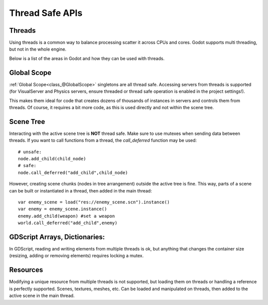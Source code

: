 .. _doc_thread_safe_apis:

Thread Safe APIs
=============

Threads
-------

Using threads is a common way to balance processing scatter it across CPUs and cores.
Godot supports multi threading, but not in the whole engine.

Below is a list of the areas in Godot and how they can be used with threads.

Global Scope
------------

:ref:`Global Scope<class_@GlobalScope>` singletons are all thread safe. Accessing servers from threads is supported (for VisualServer and Physics servers, ensure threaded or thread safe operation is enabled in the project settings!).

This makes them ideal for code that creates dozens of thousands of instances in servers and controls them from threads. Of course, it requires a bit more code, as this is used directly and not within the scene tree.

Scene Tree
----------

Interacting with the active scene tree is **NOT** thread safe. Make sure to use mutexes when sending data between threads. If you want to call functions from a thread, the *call_deferred* function may be used:

::

	# unsafe:
        node.add_child(child_node)
 	# safe:
	node.call_deferred("add_child",child_node)

However, creating scene chunks (nodes in tree arrangement) outside the active tree is fine. This way, parts of a scene can be built or instantiated in a thread, then added in the main thread:

::

	var enemy_scene = load("res://enemy_scene.scn").instance()
        var enemy = enemy_scene.instance()
	enemy.add_child(weapon) #set a weapon
	world.call_deferred("add_child",enemy)

GDScript Arrays, Dictionaries:
-------------------------------

In GDScript, reading and writing elements from multiple threads is ok, but anything that changes the container size (resizing, adding or removing elements) requires locking a mutex.

Resources
---------

Modifying a unique resource from multiple threads is not supported, but loading them on threads or handling a reference is perfectly supported. Scenes, textures, meshes, etc. Can be loaded and manipulated on threads, then added to the active scene in the main thread.



